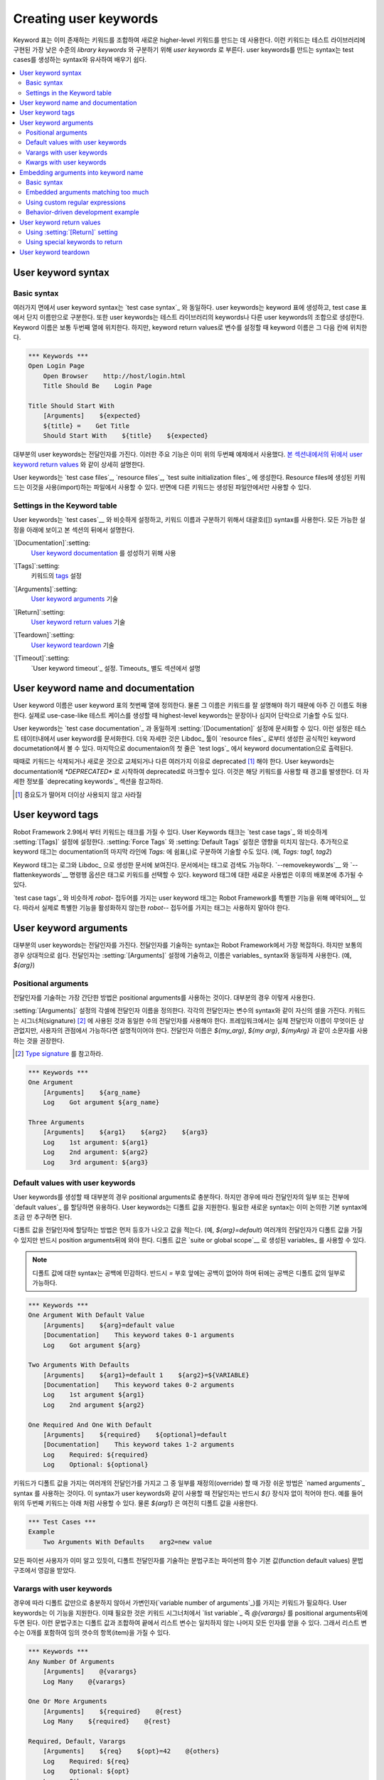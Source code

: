 Creating user keywords
======================

..
   Keyword tables are used to create new higher-level keywords by
   combining existing keywords together. These keywords are called *user
   keywords* to differentiate them from lowest level *library keywords*
   that are implemented in test libraries. The syntax for creating user
   keywords is very close to the syntax for creating test cases, which
   makes it easy to learn.

Keyword 표는 이미 존재하는 키워드를 조합하여 새로운 higher-level
키워드를 만드는 데 사용한다. 이런 키워드는 테스트 라이브러리에 구현된
가장 낮은 수준의 *library keywords* 와 구분하기 위해 *user keywords*
로 부른다. user keywords를 만드는 syntax는 test cases를 생성하는
syntax와 유사하여 배우기 쉽다.

.. contents::
   :depth: 2
   :local:

User keyword syntax
-------------------

Basic syntax
~~~~~~~~~~~~

..
   In many ways, the overall user keyword syntax is identical to the
   `test case syntax`_.  User keywords are created in keyword tables
   which differ from test case tables only by the name that is used to
   identify them. User keyword names are in the first column similarly as
   test cases names. Also user keywords are created from keywords, either
   from keywords in test libraries or other user keywords. Keyword names
   are normally in the second column, but when setting variables from
   keyword return values, they are in the subsequent columns.

여러가지 면에서 user keyword syntax는 `test case syntax`_ 와 동일하다.
user keywords는 keyword 표에 생성하고, test case 표에서 단지
이름만으로 구분한다. 또한 user keywords는 테스트 라이브러리의
keywords나 다른 user keywords의 조합으로 생성한다. Keyword 이름은 보통
두번째 열에 위치한다. 하지만, keyword return values로 변수를 설정할 때
keyword 이름은 그 다음 칸에 위치한다.

.. sourcecode:: robotframework

   *** Keywords ***
   Open Login Page
       Open Browser    http://host/login.html
       Title Should Be    Login Page

   Title Should Start With
       [Arguments]    ${expected}
       ${title} =    Get Title
       Should Start With    ${title}    ${expected}

..
   Most user keywords take some arguments. This important feature is used
   already in the second example above, and it is explained in detail
   `later in this section`__, similarly as `user keyword return
   values`_.

대부분의 user keywords는 전달인자를 가진다. 이러한 주요 기능은 이미
위의 두번째 예제에서 사용했다. `본 섹션내에서의 뒤에서`__ `user
keyword return values`_ 와 같이 상세히 설명한다.

__ `User keyword arguments`_

..
   User keywords can be created in `test case files`_, `resource files`_,
   and `test suite initialization files`_. Keywords created in resource
   files are available for files using them, whereas other keywords are
   only available in the files where they are created.

User keywords는 `test case files`_, `resource files`_, `test suite
initialization files`_ 에 생성한다. Resource files에 생성된 키워드는
이것을 사용(import)하는 파일에서 사용할 수 있다. 반면에 다른 키워드는
생성된 파일안에서만 사용할 수 있다.
   
Settings in the Keyword table
~~~~~~~~~~~~~~~~~~~~~~~~~~~~~

..
   User keywords can have similar settings as `test cases`__, and they
   have the same square bracket syntax separating them from keyword
   names. All available settings are listed below and explained later in
   this section.

User keywords는 `test cases`__ 와 비슷하게 설정하고, 키워드 이름과
구분하기 위해서 대괄호([]) syntax를 사용한다. 모든 가능한 설정을 아래에
보이고 본 섹션의 뒤에서 설명한다.

`[Documentation]`:setting:
  `User keyword documentation`_ 를 성성하기 위해 사용

..
     Used for setting a `user keyword documentation`_.
   
   
`[Tags]`:setting:
  키워드의 `tags`__ 설정

..
     Sets `tags`__ for the keyword.

`[Arguments]`:setting:
   `User keyword arguments`_ 기술

..   
   Specifies `user keyword arguments`_.

`[Return]`:setting:
   `User keyword return values`_ 기술

..
   Specifies `user keyword return values`_.

`[Teardown]`:setting:
   `User keyword teardown`_ 기술

..
   Specify `user keyword teardown`_.

`[Timeout]`:setting:
   `User keyword timeout`_ 설정. Timeouts_ 별도 섹션에서 설명

..
   Sets the possible `user keyword timeout`_. Timeouts_ are discussed
   in a section of their own.

__ `Settings in the test case table`_
__ `User keyword tags`_

.. _User keyword documentation:

User keyword name and documentation
-----------------------------------

..
   The user keyword name is defined in the first column of the user
   keyword table. Of course, the name should be descriptive, and it is
   acceptable to have quite long keyword names. Actually, when creating
   use-case-like test cases, the highest-level keywords are often
   formulated as sentences or even paragraphs.

User keyword 이름은 user keyword 표의 첫번째 열에 정의한다. 물론 그
이름은 키워드를 잘 설명해야 하기 때문에 아주 긴 이름도 허용한다.
실제로 use-case-like 테스트 케이스를 생성할 때 highest-level
keywords는 문장이나 심지어 단락으로 기술할 수도 있다.

..
   User keywords can have a documentation that is set with the
   :setting:`[Documentation]` setting, exactly as `test case documentation`_.
   This setting documents the user keyword in the test data. It is also shown
   in a more formal keyword documentation, which the Libdoc_ tool can create
   from `resource files`_. Finally, the first row of the documentation is
   shown as a keyword documentation in `test logs`_.

User keywords는 `test case documentation`_ 과 동일하게
:setting:`[Documentation]` 설정에 문서화할 수 있다. 이런 설정은
테스트 테이터내에서 user keyword를 문서화한다. 더욱 자세한 것은
Libdoc_ 툴이 `resource files`_ 로부터 생성한 공식적인 keyword
documetation에서 볼 수 있다. 마지막으로 documentaion의 첫 줄은 `test
logs`_ 에서 keyword documentation으로 출력된다.

..
   Sometimes keywords need to be removed, replaced with new ones, or
   deprecated for other reasons.  User keywords can be marked deprecated
   by starting the documentation with `*DEPRECATED*`, which will
   cause a warning when the keyword is used. For more information, see
   `Deprecating keywords`_ section.

때때로 키워드는 삭제되거나 새로운 것으로 교체되거나 다른 여러가지
이유로 deprecated [#]_ 해야 한다. User keywords는 documentation에
`*DEPRECATED*` 로 시작하여 deprecated로 마크할수 있다. 이것은 해당
키워드를 사용할 때 경고를 발생한다. 더 자세한 정보를 `deprecating
keywords`_ 섹션을 참고하라.

.. [#] 중요도가 떨어져 더이상 사용되지 않고 사라질

User keyword tags
-----------------

..
   Starting from Robot Framework 2.9, keywords can also have tags. User keywords
   tags can be set with :setting:`[Tags]` setting similarly as `test case tags`_,
   but possible :setting:`Force Tags` and :setting:`Default Tags` setting do not
   affect them. Additionally keyword tags can be specified on the last line of
   the documentation with `Tags:` prefix and separated by a comma. For example,
   `Tags: tag1, tag2`.

Robot Framework 2.9에서 부터 키워드는 태크를 가질 수 있다. User
Keywords 태크는 `test case tags`_ 와 비슷하게 :setting:`[Tags]` 설정에
설정한다. :setting:`Force Tags` 와 :setting:`Default Tags` 설정은
영향을 미치지 않는다. 추가적으로 keyword 태그는 documentation의 마지막
라인에 `Tags:` 에 쉼표(,)로 구분하여 기술할 수도 있다. (예, `Tags:
tag1, tag2`)

..
   Keyword tags are shown in logs and in documentation generated by Libdoc_,
   where the keywords can also be searched based on tags. The `--removekeywords`__
   and `--flattenkeywords`__ commandline options also support selecting keywords by
   tag, and new usages for keywords tags are possibly added in later releases.

Keyword 태그는 로그와 Libdoc_ 으로 생성한 문서에 보여진다. 문서에서는
태그로 검색도 가능하다. `--removekeywords`__ 와 `--flattenkeywords`__
명령행 옵션은 태그로 키워드를 선택할 수 있다. keyword 태그에 대한
새로운 사용법은 이후의 배포본에 추가될 수 있다.

..
   Similarly as with `test case tags`_, user keyword tags with a `robot-` prefix
   are reserved__ for special features by Robot Framework itself. Users should
   thus not use any tag with a `robot-` prefix unless actually activating
   the special functionality.

`test case tags`_ 와 비슷하게 `robot-` 접두어를 가지는 user keyword
태그는 Robot Framework를 특별한 기능을 위해 예약되어__ 있다. 따라서
실제로 특별한 기능을 활성화하지 않는한 `robot--` 접두어를 가지는
태그는 사용하지 말아야 한다.

__ `Removing keywords`_
__ `Flattening keywords`_
__ `Reserved tags`_

User keyword arguments
----------------------

..
   Most user keywords need to take some arguments. The syntax for
   specifying them is probably the most complicated feature normally
   needed with Robot Framework, but even that is relatively easy,
   particularly in most common cases. Arguments are normally specified with
   the :setting:`[Arguments]` setting, and argument names use the same
   syntax as variables_, for example `${arg}`.

대부분의 user keywords는 전달인자를 가진다. 전달인자를 기술하는
syntax는 Robot Framework에서 가장 복잡하다. 하지만 보통의 경우
상대적으로 쉽다. 전달인자는 :setting:`[Arguments]` 설정에 기술하고,
이름은 variables_ syntax와 동일하게 사용한다. (예, `${arg}`)

Positional arguments
~~~~~~~~~~~~~~~~~~~~

..
   The simplest way to specify arguments (apart from not having them at all)
   is using only positional arguments. In most cases, this is all
   that is needed.

전달인자를 기술하는 가장 간단한 방법은 positional arguments를 사용하는
것이다. 대부분의 경우 이렇게 사용한다.

..
   The syntax is such that first the :setting:`[Arguments]` setting is
   given and then argument names are defined in the subsequent
   cells. Each argument is in its own cell, using the same syntax as with
   variables. The keyword must be used with as many arguments as there
   are argument names in its signature. The actual argument names do not
   matter to the framework, but from users' perspective they should
   be as descriptive as possible. It is recommended
   to use lower-case letters in variable names, either as
   `${my_arg}`, `${my arg}` or `${myArg}`.

:setting:`[Arguments]` 설정의 각셀에 전달인자 이름을 정의한다. 각각의
전달인자는 변수의 syntax와 같이 자신의 셀을 가진다. 키워드는
시그너처(signature) [#]_ 에 사용된 것과 동일한 수의 전달인자를
사용해야 한다. 프레임워크에서는 실제 전달인자 이름이 무엇이든
상관없지만, 사용자의 관점에서 가능하다면 설명적이어야 한다. 전달인자
이름은 `${my_arg}`, `${my arg}`, `${myArg}` 과 같이 소문자를 사용하는
것을 권장한다.

.. [#] `Type signature <https://en.wikipedia.org/wiki/Type_signature>`_ 를 참고하라.
       
.. sourcecode:: robotframework

   *** Keywords ***
   One Argument
       [Arguments]    ${arg_name}
       Log    Got argument ${arg_name}

   Three Arguments
       [Arguments]    ${arg1}    ${arg2}    ${arg3}
       Log    1st argument: ${arg1}
       Log    2nd argument: ${arg2}
       Log    3rd argument: ${arg3}

Default values with user keywords
~~~~~~~~~~~~~~~~~~~~~~~~~~~~~~~~~

..
   When creating user keywords, positional arguments are sufficient in
   most situations. It is, however, sometimes useful that keywords have
   `default values`_ for some or all of their arguments. Also user keywords
   support default values, and the needed new syntax does not add very much
   to the already discussed basic syntax.

User keywords를 생성할 때 대부분의 경우 positional arguments로
충분하다. 하지만 경우에 따라 전달인자의 일부 또는 전부에 `default
values`_ 를 할당하면 유용하다. User keywords는 디폴트 값을 지원한다.
필요한 새로운 syntax는 이미 논의한 기본 syntax에 조금 만 추구하면 된다.

..
   In short, default values are added to arguments, so that first there is
   the equals sign (`=`) and then the value, for example `${arg}=default`.
   There can be many arguments with defaults, but they all must be given after
   the normal positional arguments. The default value can contain a variable_
   created on `suite or global scope`__.

디폴트 값을 전달인자에 할당하는 방법은 먼저 등호가 나오고 값을 적는다.
(예, `${arg}=default`) 여러개의 전달인자가 디폴트 값을 가질 수 있지만
반드시 position arguments뒤에 와야 한다. 디폴트 값은 `suite or global
scope`__ 로 생성된 variables_ 를 사용할 수 있다.

..
   .. note:: The syntax for default values is space sensitive. Spaces
	     before the `=` sign are not allowed, and possible spaces
	     after it are considered part of the default value itself.

.. note:: 디폴트 값에 대한 syntax는 공백에 민감하다. 반드시 `=` 부호
          앞에는 공백이 없어야 하며 뒤에는 공백은 디폴트 값의 일부로
          가능하다.

.. sourcecode:: robotframework

   *** Keywords ***
   One Argument With Default Value
       [Arguments]    ${arg}=default value
       [Documentation]    This keyword takes 0-1 arguments
       Log    Got argument ${arg}

   Two Arguments With Defaults
       [Arguments]    ${arg1}=default 1    ${arg2}=${VARIABLE}
       [Documentation]    This keyword takes 0-2 arguments
       Log    1st argument ${arg1}
       Log    2nd argument ${arg2}

   One Required And One With Default
       [Arguments]    ${required}    ${optional}=default
       [Documentation]    This keyword takes 1-2 arguments
       Log    Required: ${required}
       Log    Optional: ${optional}

..
   When a keyword accepts several arguments with default values and only
   some of them needs to be overridden, it is often handy to use the
   `named arguments`_ syntax. When this syntax is used with user
   keywords, the arguments are specified without the `${}`
   decoration. For example, the second keyword above could be used like
   below and `${arg1}` would still get its default value.

키워드가 디폴트 값을 가지는 여러개의 전달인가를 가지고 그 중 일부를
재정의(override) 할 때 가장 쉬운 방법은 `named arguments`_ syntax 를
사용하는 것이다. 이 syntax가 user keywords와 같이 사용할 때 전달인자는
반드시 `${}` 장식자 없이 적어야 한다. 예를 들어 위의 두번째 키워드는
아래 처럼 사용할 수 있다. 물론 `${arg1}` 은 여전히 디폴트 값을 사용한다.

.. sourcecode:: robotframework

   *** Test Cases ***
   Example
       Two Arguments With Defaults    arg2=new value

..
   As all Pythonistas must have already noticed, the syntax for
   specifying default arguments is heavily inspired by Python syntax for
   function default values.

모든 파이썬 사용자가 이미 알고 있듯이, 디폴트 전달인자를 기술하는
문법구조는 파이썬의 함수 기본 값(function default values) 문법구조에서
영감을 받았다.


__ `Variable priorities and scopes`_

Varargs with user keywords
~~~~~~~~~~~~~~~~~~~~~~~~~~

..
   Sometimes even default values are not enough and there is a need
   for a keyword accepting `variable number of arguments`_. User keywords
   support also this feature. All that is needed is having `list variable`_ such
   as `@{varargs}` after possible positional arguments in the keyword signature.
   This syntax can be combined with the previously described default values, and
   at the end the list variable gets all the leftover arguments that do not match
   other arguments. The list variable can thus have any number of items, even zero.

경우에 따라 디폴트 값만으로 충분하지 않아서 가변인자(`variable number
of arguments`_)를 가지는 키워드가 필요하다. User keywords는 이 기능을
지원한다. 이때 필요한 것은 키워드 시그너처에서 `list variable`_ 즉
`@{varargs}` 를 positional arguments뒤에 두면 된다. 이런 문법구조는
디폴트 값과 조합하여 끝에서 리스트 변수는 일치하지 않는 나머지 모든
인자를 얻을 수 있다. 그래서 리스트 변수는 0개를 포함하여 임의 갯수의
항목(item)을 가질 수 있다.

.. sourcecode:: robotframework

   *** Keywords ***
   Any Number Of Arguments
       [Arguments]    @{varargs}
       Log Many    @{varargs}

   One Or More Arguments
       [Arguments]    ${required}    @{rest}
       Log Many    ${required}    @{rest}

   Required, Default, Varargs
       [Arguments]    ${req}    ${opt}=42    @{others}
       Log    Required: ${req}
       Log    Optional: ${opt}
       Log    Others:
       : FOR    ${item}    IN    @{others}
       \    Log    ${item}

..
   Notice that if the last keyword above is used with more than one
   argument, the second argument `${opt}` always gets the given
   value instead of the default value. This happens even if the given
   value is empty. The last example also illustrates how a variable
   number of arguments accepted by a user keyword can be used in a `for
   loop`__. This combination of two rather advanced functions can
   sometimes be very useful.

위의 마지막 키워드는 하나이상을 키워드를 가진다. 두번째 인자
`${opt}`는 디폴트 값 대신 주어진 값을 얻을 수 있다. 만약 주어진 값이
빈값(empty)이어도 마찬가지다. 마지막 예제는 user keyword의 가변인자가
`for loop`__ 에서 사용되는 방법을 보여준다. 때때로 고급 기능보다
이러한 두가지 조합을 사용하는 것이 더 유용하다.
   
..
   Again, Pythonistas probably notice that the variable number of
   arguments syntax is very close to the one in Python.

가변인자문법 또한 파이썬의 문법구조와 비슷하다. 


__ `for loops`_

Kwargs with user keywords
~~~~~~~~~~~~~~~~~~~~~~~~~

..
   User keywords can also accept `free keyword arguments`_ by having a `dictionary
   variable`_ like `&{kwargs}` as the last argument after possible positional
   arguments and varargs. When the keyword is called, this variable will get all
   `named arguments`_ that do not match any positional argument in the keyword
   signature.

User keywords는 `free keyword arguments`_ 지원한다. 이것은 positional
arguments와 가변인자(varargs) 뒤에 `&{kwargs}` 같은 `dictionary
variable`_ 를 가진다. 키워드가 호출되었을 때 이 변수는 키워드
시그너처에서 임의의 positional argumetns와 일치하지 않는 모든 `named
arguments`_ 를 가진다.

.. sourcecode:: robotframework

   *** Keywords ***
   Kwargs Only
       [Arguments]    &{kwargs}
       Log    ${kwargs}
       Log Many    @{kwargs}

   Positional And Kwargs
       [Arguments]    ${required}    &{extra}
       Log Many    ${required}    @{extra}

   Run Program
       [Arguments]    @{varargs}    &{kwargs}
       Run Process    program.py    @{varargs}    &{kwargs}

..
   The last example above shows how to create a wrapper keyword that
   accepts any positional or named argument and passes them forward.
   See `kwargs examples`_ for a full example with same keyword.

위의 마지막 예제는 임의 갯수의 positional or named argument를 전달하는
wrapper 키워드를 만드는 방법을 보여준다. 자세한 내용은 `kwargs
examples`_ 을 참고하라.

..
   Also kwargs support with user keywords works very similarly as kwargs work
   in Python. In the signature and also when passing arguments forward,
   `&{kwargs}` is pretty much the same as Python's `**kwargs`.

kwargs가 파이썬에서 잘 동작하는 것 처럼 user keywords에서도 잘
동작한다. 시그너처 안에서와 인자를 전달 할때 `&{kwargs}` 는 파이썬의
`**kwargs` 와 거의 동일하다.

.. _Embedded argument syntax:

Embedding arguments into keyword name
-------------------------------------

..
   Robot Framework has also another approach to pass arguments to user
   keywords than specifying them in cells after the keyword name as
   explained in the previous section. This method is based on embedding
   the arguments directly into the keyword name, and its main benefit is
   making it easier to use real and clear sentences as keywords.

Robot Framework은 앞 절에서 설명한 것과(키워드 이름 다음 셀에 인자를
기술하여 user keywords에 전달하는 방법)는 다른 인자 전달방법이 있다.
이 방법은 키워드 이름 안에 직접적으로 인자들을 임베딩(embedding)한다.
이러한 방법의 주요 이점은 실제 명확한 문장을 가지는 키워드를 만들기가
더 쉽다는 것이다.

Basic syntax
~~~~~~~~~~~~

..
   It has always been possible to use keywords like :name:`Select dog
   from list` and :name:`Selects cat from list`, but all such keywords
   must have been implemented separately. The idea of embedding arguments
   into the keyword name is that all you need is a keyword with name like
   :name:`Select ${animal} from list`.

항상 :name:`Selecti dog from list` 와 :name:`Selects cat from list`
같은 키워드를 사용하는 것은 가능하지만, 이런 모든 키워드는 반드시 각각
구현되어야 한다. 키워드 이름 내에 인자를 임베딩하는 아이디어에서 필요로
하는 것은 :name:`Select ${animal} from list` 와 같은 키워드를 만드는
것이다.

.. sourcecode:: robotframework

   *** Keywords ***
   Select ${animal} from list
       Open Page    Pet Selection
       Select Item From List    animal_list    ${animal}

..
   Keywords using embedded arguments cannot take any "normal" arguments
   (specified with :setting:`[Arguments]` setting) but otherwise they are
   created just like other user keywords. The arguments used in the name
   will naturally be available inside the keyword and they have different
   value depending on how the keyword is called. For example,
   `${animal}` in the previous has value `dog` if the keyword
   is used like :name:`Select dog from list`. Obviously it is not
   mandatory to use all these arguments inside the keyword, and they can
   thus be used as wildcards.

임베드된 인자를 사용하는 키워드는 "일반적인"
인자(:setting:`[Arguments]` 설정에 기술하는)를 취할 수 없다. 하지만
그렇게 하지 않으면 단지 다른 user keywords 만드는 것과 같다. 이름안에
사용된 인자는 자연스럽게 키워드 내에서 사용가능하며 키워드가 호출되는
방법에 따라 서로 다른 값을 가진다. 예를 들면 앞의 예에서 `${animal}`
은 키워드가 :name:`Select dog from list` 처럼 사용되면 `dog` 값을
가진다. 분명히 키워드 내의 모든 인자를 사용하는 것이 필수 사항은
아니므로 이러한 변수는 와이드카드로 사용할 수 있다.

..
   These kind of keywords are also used the same way as other keywords
   except that spaces and underscores are not ignored in their
   names. They are, however, case-insensitive like other keywords. For
   example, the keyword in the example above could be used like
   :name:`select x from list`, but not like :name:`Select x fromlist`.

이런 종류의 키워드는 다른 키워드와 동일하게 사용가능하다. 대소문자는
구분하지 않는다. 하지만 공백과 언더스코어는 이름안에서 무시되지
않는다. 예를 들어 위의 예제에서 :name:`select x from list` 는 같이
사용할 수 있지만 :name:`Select x fromlist` 는 같이 사용할 수 없다.

..
   Embedded arguments do not support default values or variable number of
   arguments like normal arguments do. Using variables when
   calling these keywords is possible but that can reduce readability.
   Notice also that embedded arguments only work with user keywords.

임베디드 인자는 디폴트 값으니 가변인자를 지원하지 않는다. 이 키워드를
호출할 때 변수를 사용하는 것은 가능하지만 가독성을 줄일 수 있다.
임베디드 인자는 단지 사용자 키워드와 동작한다는 것에 주의하라.

Embedded arguments matching too much
~~~~~~~~~~~~~~~~~~~~~~~~~~~~~~~~~~~~

..
   One tricky part in using embedded arguments is making sure that the
   values used when calling the keyword match the correct arguments. This
   is a problem especially if there are multiple arguments and characters
   separating them may also appear in the given values. For example,
   keyword :name:`Select ${city} ${team}` does not work correctly if used
   with city containing too parts like :name:`Select Los Angeles Lakers`.


임베디드 인자를 사용할 때 까다로운 부분은 키워드를 호출할때 사용하는
값이 인수와 정확히 일치해야 한다는 것이다. 이것은 특히 여러개의 인수와
그것을 구분하는 문자가 주어진 값에 나타날 경우 문제가 된다. 예를 들면,
:name:`Select ${city} ${team}` 키워드는 만약 city가 :name:`Select Log
Angeles Lakers` 와 같이 두 부분으로 나눈어 진다면 제대로 동작하지
않는다.

..
   An easy solution to this problem is quoting the arguments (e.g.
   :name:`Select "${city}" "${team}"`) and using the keyword in quoted
   format (e.g. :name:`Select "Los Angeles" "Lakers"`). This approach is
   not enough to resolve all this kind of conflicts, though, but it is
   still highly recommended because it makes arguments stand out from
   rest of the keyword. A more powerful but also more complicated
   solution, `using custom regular expressions`_ when defining variables,
   is explained in the next section. Finally, if things get complicated,
   it might be a better idea to use normal positional arguments instead.

이 문제에 대한 쉬운 해결책은 인수에 인용부호(예, :name:`Select
"${city}" "$team}"`)를 사용하고 인용 형식으로 키워드를 사용하는
것이다(예, :name:`Selct "Los Angeles" "Lakers"`). 그러나 이 방법만으로
모든 종류의 충돌을 해결할 수 없다. 하지만 키워드의 나머지 부분에서
인자를 눈에 띄게 만들기 때문에 여전히 권장할만 하다. 더욱 강력하지만
복잡한 해결책은 다음 절에서 소개할 변수 정의시 `맞춤형(custom) 정규
표현식을 사용`__ 하는 것이다. 마지막으로 이것이 더 복잡해지면 보통의
positional arguements를 사용하는 것이 더 나을 수 있다.

__ `using custom regular expressions`_

..
   The problem of arguments matching too much occurs often when creating
   keywords that `ignore given/when/then/and/but prefixes`__ . For example,
   :name:`${name} goes home` matches :name:`Given Janne goes home` so
   that `${name}` gets value `Given Janne`. Quotes around the
   argument, like in :name:`"${name}" goes home`, resolve this problem
   easily.

`given/when/then/and/but 접두어를 무시하는`__ 키워드를 생설할 때, 너무
많이 일치하는 전달인자 문제가 발생한다. 예를 들면, :name:`${name} goes
home` 키워드는 :name:`Given Janne goes home` 키워드와 일치한다. 그래서
`${name}` 은 `Given Janne` 값을 가진다. :name:`"${name}" goes home` 와
같이 인자의 인용부호(")는 이 문제를 쉽게 해결한다. [#]_

__ `Ignoring Given/When/Then/And/But prefixes`_

.. [#] Given "Janne" goes home

Using custom regular expressions
~~~~~~~~~~~~~~~~~~~~~~~~~~~~~~~~
..
   When keywords with embedded arguments are called, the values are
   matched internally using `regular expressions`__
   (regexps for short). The default logic goes so that every argument in
   the name is replaced with a pattern `.*?` that basically matches
   any string. This logic works fairly well normally, but as just
   discussed above, sometimes keywords `match more than
   intended`__. Quoting or otherwise separating arguments from the other
   text can help but, for example, the test below fails because keyword
   :name:`I execute "ls" with "-lh"` matches both of the defined
   keywords.

임베디드 인자를 가지는 키워드가 호출되는 경우, 값은 내부적으로 `정규
표현식`__ (줄여서 regexps)을 사용하여 일치시킨다. 기본로직은 이름내의
모든 인자가 기본적으로 임의의 문자열과 일치하는 `.*?` 패턴을 가지고
대체 할 수 있도록 진행한다. 이 로직은 위에서 논의한 바와 `의도한
것보다 더 많이 일치하는`__ 몇몇 키워드에서도 꽤 잘 동작한다.
인용부호나 다른 텍스트로부터 인수를 분리하는 것은 도움이 되지만 아래
테스트는 실패한다. 왜냐하면 :name:`I execute "ls" with "-lh"` 키워드는
정의된 두 키워드와 모두 일치한다.

.. sourcecode:: robotframework

   *** Test Cases ***
   Example
       I execute "ls"
       I execute "ls" with "-lh"

   *** Keywords ***
   I execute "${cmd}"
       Run Process    ${cmd}    shell=True

   I execute "${cmd}" with "${opts}"
       Run Process    ${cmd} ${opts}    shell=True

..
   A solution to this problem is using a custom regular expression that
   makes sure that the keyword matches only what it should in that
   particular context. To be able to use this feature, and to fully
   understand the examples in this section, you need to understand at
   least the basics of the regular expression syntax.

이 문제에 대한 해결책은 키워드가 맞춤형(custom) 정규표현식을 사용하는 것이다.
이것은 키워드가 특정 맥락에서 해야하는 것과 일치하는 지 확신한다. 이
기능을 사용하려면, 이 섹션의 예제를 완전히 이해할 수 있도록, 적어도
정규 표현식의 기초 문법은 이해해야 한다.

..
   A custom embedded argument regular expression is defined after the
   base name of the argument so that the argument and the regexp are
   separated with a colon. For example, an argument that should match
   only numbers can be defined like `${arg:\d+}`. Using custom
   regular expressions is illustrated by the examples below.

맞춤형 임베디드 인자 정규 표현식은 전달인자의 기본이름 이후에
정의한다. 따라서 인자와 정규 표현식은 콜론으로 구분한다. 예를 들면,
숫자만 일치하는 인자는 `${arg:\d+}` 처럼 정의 할 수 있다. 맞춤형 정규
표현식을 사용하는 것은 아래의 예에서 보여준다.

.. sourcecode:: robotframework

   *** Test Cases ***
   Example
       I execute "ls"
       I execute "ls" with "-lh"
       I type 1 + 2
       I type 53 - 11
       Today is 2011-06-27

   *** Keywords ***
   I execute "${cmd:[^"]+}"
       Run Process    ${cmd}    shell=True

   I execute "${cmd}" with "${opts}"
       Run Process    ${cmd} ${opts}    shell=True

   I type ${a:\d+} ${operator:[+-]} ${b:\d+}
       Calculate    ${a}    ${operator}    ${b}

   Today is ${date:\d{4\}-\d{2\}-\d{2\}}
       Log    ${date}

..
   In the above example keyword :name:`I execute "ls" with "-lh"` matches
   only :name:`I execute "${cmd}" with "${opts}"`. That is guaranteed
   because the custom regular expression `[^"]+` in :name:`I execute
   "${cmd:[^"]}"` means that a matching argument cannot contain any
   quotes. In this case there is no need to add custom regexps to the
   other :name:`I execute` variant.

위의 예에서 :name:`I execute "ls" with "-lh"` 는 :name:`I execute
"${cmd}" with "${opts}"` 에만 일치한다. :name:`I execute
"${cmd:[^"]}"` 의 맞춤형 정규 표현식 `[^"]+` 은 인용부호를 포함하지
않는 인수와 일치하는 것을 의미한다. 이 경우 다른 :name:`I execute`
변이체(variant)에 대한 맞춤형 정규표현식을 추가할 필요가 없다.

..
   .. tip:: If you quote arguments, using regular expression `[^"]+`
	    guarantees that the argument matches only until the first
	    closing quote.

.. tip:: 인용부호를 인수로 사용할 경우, 정규 표현식 `[^"]+` 은
         전달인자와 첫번째 닫는 인용부호까지 일치하는지를 보장한다.

Supported regular expression syntax
'''''''''''''''''''''''''''''''''''

..
   Being implemented with Python, Robot Framework naturally uses Python's
   :name:`re` module that has pretty standard `regular expressions
   syntax`__. This syntax is otherwise fully supported with embedded
   arguments, but regexp extensions in format `(?...)` cannot be
   used. Notice also that matching embedded arguments is done
   case-insensitively. If the regular expression syntax is invalid,
   creating the keyword fails with an error visible in `test execution
   errors`__.

파이썬으로 구현된 Robot Framework는 표준 `정규 표현식 문법`__ 을
지원하기 위해 파이썬의 :name:`re` 모듈을 사용한다. 이 syntax는
임베디드 인자를 완전히 지원하지만 정규 표현식 확장 형식 `(?...)` 은
사용할 수 없다. 임베디드 인자의 일치는 대소문자를 구분하지 않는다.
정규 표현식 구문이 유효하지 않은 경우, 키워드 생성은 `테스트 실행
에러`__ 에서 에러를 표시하고 실패한다.


Escaping special characters
'''''''''''''''''''''''''''

..
   There are some special characters that need to be escaped when used in
   the custom embedded arguments regexp. First of all, possible closing
   curly braces (`}`) in the pattern need to be escaped with a single backslash
   (`\}`) because otherwise the argument would end already there. This is
   illustrated in the previous example with keyword
   :name:`Today is ${date:\\d{4\\}-\\d{2\\}-\\d{2\\}}`.

몇몇 특수 문자는 맞춤형 임베디드 인자 정규 표현식에 사용할 때
이스케이프해야 한다. 가장 먼저 패턴에서 가능한 닫는 중괄호(`}`)는 단일
백슬래쉬(`\}`)로 이스케이프해야 한다. 그렇지 않으면 인자는 이미
종료하기 때문이다. 이것은 이미 이전 예제의 :name:`Today is
${date:\\d{4\\}-\\d{2\\}-\\d{2\\}}` 키워드에서 보여줬다.
      
..
   Backslash (:codesc:`\\`) is a special character in Python regular
   expression syntax and thus needs to be escaped if you want to have a
   literal backslash character. The safest escape sequence in this case
   is four backslashes (`\\\\`) but, depending on the next
   character, also two backslashes may be enough.

백슬래시(:codesc:`\\`)는 파이썬 정규 표현식 문법에서 특수 문자며,
따라서 문자 그대로의 백슬래시 문자를 사용하고 싶다면 이스케이프 해야
한다. 이 경우 가장 안전한 이스케이프 시퀀스는 네 개의
백슬래쉬(`\\\\`) 이지만 다음 문자에 따라 두개의 백슬래시로 충분할 수도
있다.

..
   Notice also that keyword names and possible embedded arguments in them
   should *not* be escaped using the normal `test data escaping
   rules`__. This means that, for example, backslashes in expressions
   like `${name:\w+}` should not be escaped.

키워드 이름과 키워드 내의 임베디드 인자는 보통의 `test data escaping
rules`__ 을 사용하여 이스케이프 하지 *않는다*. 이것은 예를 들어
`${name:\w+}` 같은 식 안에서 백슬래시는 이스케이프 되지 않아야 함을
뜻한다.


Using variables with custom embedded argument regular expressions
'''''''''''''''''''''''''''''''''''''''''''''''''''''''''''''''''

..
   Whenever custom embedded argument regular expressions are used, Robot
   Framework automatically enhances the specified regexps so that they
   match variables in addition to the text matching the pattern. This
   means that it is always possible to use variables with keywords having
   embedded arguments. For example, the following test case would pass
   using the keywords from the earlier example.

Robot Framework는 맞춤형 임베디드 인자 정규 표현식이 사용될때 마다
자동적으로 기술된 정규표현식을 확장해서 텍스트가 패턴과 일치하는지
확인할 뿐만 아니라 변수와 일치하는지 확인한다. 이것은 항상 임베디드
인수를 가지는 키워드에 변수를 사용할 수 있다는 것을 의미한다. 예를
들어, 다음 test case는 이전 예제의 키워드를 사용하여 패쓰할 수 있다.

.. sourcecode:: robotframework

   *** Variables ***
   ${DATE}    2011-06-27

   *** Test Cases ***
   Example
       I type ${1} + ${2}
       Today is ${DATE}

..
   A drawback of variables automatically matching custom regular
   expressions is that it is possible that the value the keyword gets
   does not actually match the specified regexp. For example, variable
   `${DATE}` in the above example could contain any value and
   :name:`Today is ${DATE}` would still match the same keyword.

자동적으로 맞춤형 정규 표현식에 일치하는 변수의 단점은 키워드가 가져온
값이 실제 기술된 정규표현식과 일치하지 않을 수도 있다는 것이다. 예를
들어, 위의 예제에서 변수 `${DATE}` 는 임의의 값을 포함할 수 있으며,
:name:`Today is ${DATE}` 키워드는 여전히 동일한 키워드와 일치할
것이다.

__ http://en.wikipedia.org/wiki/Regular_expression
__ `Embedded arguments matching too much`_
__ https://docs.python.org/2/library/re.html
__ `Errors and warnings during execution`_
__ Escaping_

Behavior-driven development example
~~~~~~~~~~~~~~~~~~~~~~~~~~~~~~~~~~~

..
   The biggest benefit of having arguments as part of the keyword name is that it
   makes it easier to use higher-level sentence-like keywords when writing test
   cases in `behavior-driven style`_. The example below illustrates this. Notice
   also that prefixes :name:`Given`, :name:`When` and :name:`Then` are `left out
   of the keyword definitions`__.

키워드 이름의 일부로 전달인자를 가지는 가장 큰 이점은 `behavior-driven
style`_ 로 test case를 적을 때 higher-level sentence-like 키워드를
사용하기가 쉽다는 것이다. 아래 예제가 이것을 보여준다. 접두어
:name:`Given`, :name:`When` 와 :name:`Then` 는 `키워드 정의에서
제외`__ 하고 인식한다.

.. sourcecode:: robotframework

   *** Test Cases ***
   Add two numbers
       Given I have Calculator open
       When I add 2 and 40
       Then result should be 42

   Add negative numbers
       Given I have Calculator open
       When I add 1 and -2
       Then result should be -1

   *** Keywords ***
   I have ${program} open
       Start Program    ${program}

   I add ${number 1} and ${number 2}
       Input Number    ${number 1}
       Push Button     +
       Input Number    ${number 2}
       Push Button     =

   Result should be ${expected}
       ${result} =    Get Result
       Should Be Equal    ${result}    ${expected}

..
   .. note:: Embedded arguments feature in Robot Framework is inspired by
	     how *step definitions* are created in a popular BDD tool Cucumber__.

.. note:: Robot Framework의 임베디드 인자를 사용하는 기능은 인기 BDD
          툴인 Cucumber__ 에서 *step definitions* 를 생성하는 방법에서
          영감을 얻었다.
	  
__ `Ignoring Given/When/Then/And/But prefixes`_
__ http://cukes.info

User keyword return values
--------------------------

..
   Similarly as library keywords, also user keywords can return
   values. Typically return values are defined with the :setting:`[Return]`
   setting, but it is also possible to use BuiltIn_ keywords
   :name:`Return From Keyword` and :name:`Return From Keyword If`.
   Regardless how values are returned, they can be `assigned to variables`__
   in test cases and in other user keywords.

라이브러리 키워드와 비슷하게 user keywords는 값을 리턴할 수 있다. 보통
리턴 값은 :setting:`[Return]` 설정에 정의하지만 BuiltIn_ 키워드
:name:`Return From Keyword` 와 :name:`Return From Keyword If` 를
사용할 수도 있다. 값을 리턴하는 방법에 상관없이 test cases와 다른 user
keywords에서 리턴값은 `변수에 할당할 수 있다`__.

__ `Return values from keywords`_

Using :setting:`[Return]` setting
~~~~~~~~~~~~~~~~~~~~~~~~~~~~~~~~~

..
   The most common case is that  a user keyword returns one value and it is
   assigned to a scalar variable. When using the :setting:`[Return]` setting, this is
   done by having the return value in the next cell after the setting.

가장 일반적인 경우 user keyword는 한가지 값을 리턴해서 스칼라 변수에
할당한다. :setting:`[Return]` 설정 다음 셀에 리턴 값을 적는다.

..
   User keywords can also return several values, which can then be assigned into
   several scalar variables at once, to a list variable, or to scalar variables
   and a list variable. Several values can be returned simply by
   specifying those values in different cells after the :setting:`[Return]` setting.

또한 User keywords는 여러 값을 리턴할 수도 있다. 이것은 한번에 리스트
변수에 여러 스칼라 변수를 할당 할 수도 있고, 스칼라 변수들에 리스트
변수를 할당할 수도 있다. 여러 값은 :setting:`[Return]` 설정 다음
다른 셀들에 이러한 값을 적으면 된다.

.. sourcecode:: robotframework

   *** Test Cases ***
   One Return Value
       ${ret} =    Return One Value    argument
       Some Keyword    ${ret}

   Multiple Values
       ${a}    ${b}    ${c} =    Return Three Values
       @{list} =    Return Three Values
       ${scalar}    @{rest} =    Return Three Values

   *** Keywords ***
   Return One Value
       [Arguments]    ${arg}
       Do Something    ${arg}
       ${value} =    Get Some Value
       [Return]    ${value}

   Return Three Values
       [Return]    foo    bar    zap

Using special keywords to return
~~~~~~~~~~~~~~~~~~~~~~~~~~~~~~~~

..
   BuiltIn_ keywords :name:`Return From Keyword` and :name:`Return From Keyword If`
   allow returning from a user keyword conditionally in the middle of the keyword.
   Both of them also accept optional return values that are handled exactly like
   with the :setting:`[Return]` setting discussed above.

BuiltIn_ 키워드 :name:`Return From Keyword` 와 :name:`Return From
Keyword If` 를 사용하여 user keyword의 중간에서 조건부로 리턴할 수
있다. 두 키워드 모두 위에서 설명한 :setting:`[Return]` 설정과 같이
처리 옵션 리턴 값을 허용한다.
   
..
   The first example below is functionally identical to the previous
   :setting:`[Return]` setting example. The second, and more advanced, example
   demonstrates returning conditionally inside a `for loop`_.

아래의 첫번째 예는 이전의 :setting:`[Return]` 설정 예제와 기능적으로
동일하다. 두번째 더욱 진보된 예는 `for loop`_ 내부에 조건부 반환을
보여준다.
	    
.. sourcecode:: robotframework

   *** Test Cases ***
   One Return Value
       ${ret} =    Return One Value  argument
       Some Keyword    ${ret}

   Advanced
       @{list} =    Create List    foo    baz
       ${index} =    Find Index    baz    @{list}
       Should Be Equal    ${index}    ${1}
       ${index} =    Find Index    non existing    @{list}
       Should Be Equal    ${index}    ${-1}

   *** Keywords ***
   Return One Value
       [Arguments]    ${arg}
       Do Something    ${arg}
       ${value} =    Get Some Value
       Return From Keyword    ${value}
       Fail    This is not executed

   Find Index
       [Arguments]    ${element}    @{items}
       ${index} =    Set Variable    ${0}
       :FOR    ${item}    IN    @{items}
       \    Return From Keyword If    '${item}' == '${element}'    ${index}
       \    ${index} =    Set Variable    ${index + 1}
       Return From Keyword    ${-1}    # Could also use [Return]

..
   .. note:: Both :name:`Return From Keyword` and :name:`Return From Keyword If`
	     are available since Robot Framework 2.8.

.. note:: :name:`Return From Keyword` 와 :name:`Return From Keyword
          If` 는 Robot Framework 2.8부터 사용가능하다.
	     
	     
User keyword teardown
---------------------

..
   User keywords may have a teardown defined using :setting:`[Teardown]` setting.

User keywords는 :setting:`[Teardown]` 설정을 사용할 수 있다.

..
   Keyword teardown works much in the same way as a `test case
   teardown`__.  Most importantly, the teardown is always a single
   keyword, although it can be another user keyword, and it gets executed
   also when the user keyword fails. In addition, all steps of the
   teardown are executed even if one of them fails. However, a failure in
   keyword teardown will fail the test case and subsequent steps in the
   test are not run. The name of the keyword to be executed as a teardown
   can also be a variable.

키워드 teardown은 `test case teardown`__ 과 많은 부분에서 동일하게
동작한다. 가장 중요한 것은 teardown은 비록 다른 user keyword가 될 수도
있고, 그 키워드가 실행하고 실패할 수도 있지만, 항상 단일 키워드이어야
한다. 또한 teardown은 비록 그 절차중 하나가 실패한다고 하더라도 모든
단계를 수행한다. 그러나 키워드 teardown이 실패하면 테스트의 다음
단계는 수행하지 않으며 test case는 실패한다. Teardown으로 실행할
키워드의 이름 역시 변수를 사용할 수 있다.

.. sourcecode:: robotframework

   *** Keywords ***
   With Teardown
       Do Something
       [Teardown]    Log    keyword teardown

   Using variables
       [Documentation]    Teardown given as variable
       Do Something
       [Teardown]    ${TEARDOWN}

__ `test setup and teardown`_
